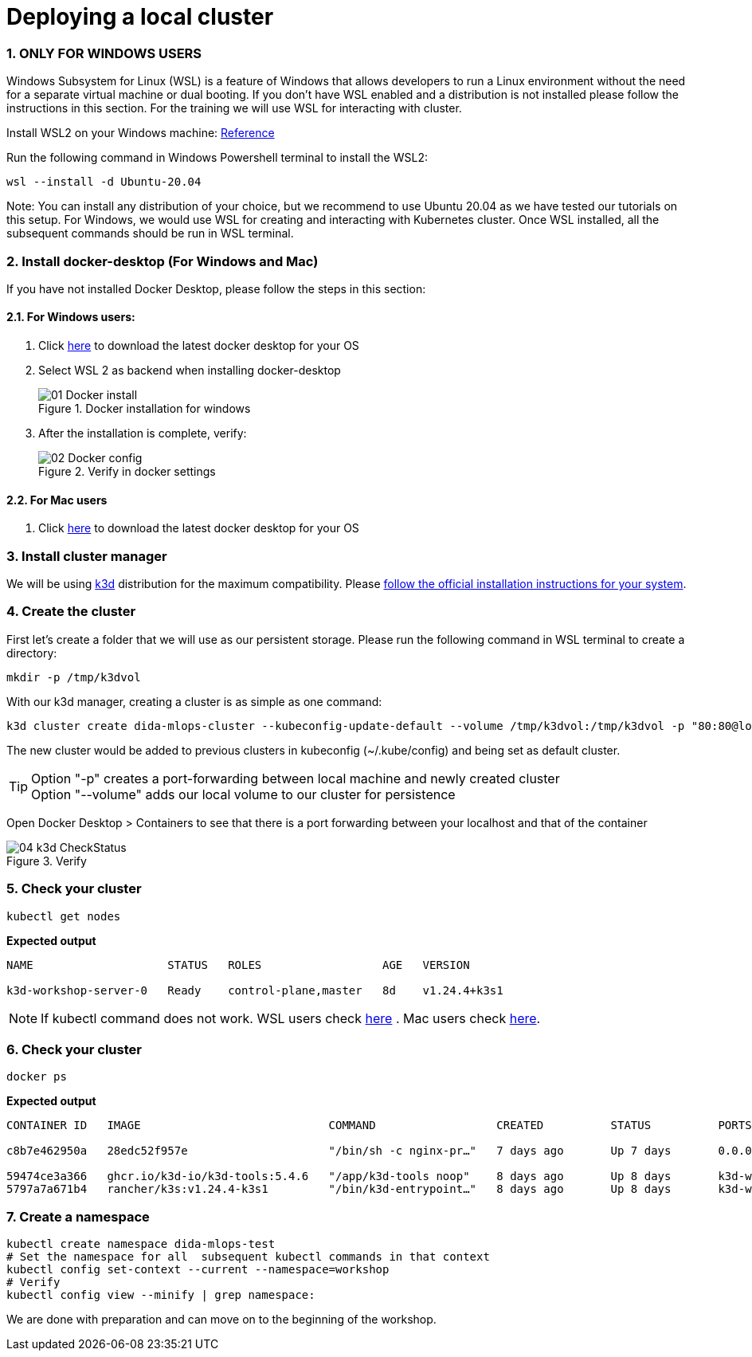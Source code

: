 = Deploying a local cluster
:sectnums:
 
=== ONLY FOR WINDOWS USERS

Windows Subsystem for Linux (WSL) is a feature of Windows that allows developers
to run a Linux environment without the need for a separate virtual machine or dual booting.
If you don't have WSL enabled and a distribution is not installed please follow the instructions in this section.
For the training we will use WSL for interacting with cluster.

Install WSL2 on your Windows machine: https://learn.microsoft.com/en-us/windows/wsl/install[Reference] 


Run the following command in Windows Powershell terminal to install the WSL2:
[source, bash]
----
wsl --install -d Ubuntu-20.04
----
Note: You can install any distribution of your choice, but we recommend to use Ubuntu 20.04 as we have tested our tutorials on this setup. For Windows, we would use WSL for creating and interacting with Kubernetes cluster. Once WSL installed, all the subsequent commands should be run in WSL terminal.

=== Install docker-desktop (For Windows and Mac)
If you have not installed Docker Desktop, please follow the steps in this section:

==== For Windows users:

. Click https://www.docker.com/products/docker-desktop/[here] to download the latest docker desktop for your OS

. Select WSL 2 as backend when installing docker-desktop
+

image::./images/01_Docker_install.png[title="Docker installation for windows"]
+
. After the installation is complete, verify:
+
image::./images/02_Docker_config.png[title="Verify in docker settings"]
+


==== For Mac users

. Click https://www.docker.com/products/docker-desktop/[here] to download the latest docker desktop for your OS




=== Install cluster manager

We will be using https://k3d.io/v5.4.6/[k3d] distribution for the maximum compatibility. Please https://k3d.io/v5.4.6/#installation[follow the official installation instructions for your system].

=== Create the cluster

First let's create a folder that we will use as our persistent storage. Please run the
following command in WSL terminal to create a directory:

[source, bash]
----
mkdir -p /tmp/k3dvol
----

With our k3d manager, creating a cluster is as simple as one command:

[source,bash]
----
k3d cluster create dida-mlops-cluster --kubeconfig-update-default --volume /tmp/k3dvol:/tmp/k3dvol -p "80:80@loadbalancer"
----

The new cluster would be added to previous clusters in kubeconfig (~/.kube/config) and being set as default cluster.

TIP: Option "-p" creates a port-forwarding between local machine and newly created cluster +
Option "--volume" adds our local volume to our cluster for persistence

Open Docker Desktop > Containers to see that there is a port forwarding between your localhost and that of the container

image::./images/04_k3d_CheckStatus.png[title="Verify"]


=== Check your cluster

[source,bash]
----
kubectl get nodes
----
==========================
*Expected output*
----
NAME                    STATUS   ROLES                  AGE   VERSION

k3d-workshop-server-0   Ready    control-plane,master   8d    v1.24.4+k3s1
----
==========================

NOTE: If kubectl command does not work. WSL users check https://kubernetes.io/docs/tasks/tools/install-kubectl-linux/[here] . Mac users check https://kubernetes.io/docs/tasks/tools/install-kubectl-macos/[here].


=== Check your cluster

[source,bash]
----
docker ps
----
==========================
*Expected output*
----
CONTAINER ID   IMAGE                            COMMAND                  CREATED          STATUS          PORTS                                         NAMES

c8b7e462950a   28edc52f957e                     "/bin/sh -c nginx-pr…"   7 days ago       Up 7 days       0.0.0.0:80->80/tcp, 0.0.0.0:60735->6443/tcp   k3d-workshop-serverlb

59474ce3a366   ghcr.io/k3d-io/k3d-tools:5.4.6   "/app/k3d-tools noop"    8 days ago       Up 8 days       k3d-workshop-tools
5797a7a671b4   rancher/k3s:v1.24.4-k3s1         "/bin/k3d-entrypoint…"   8 days ago       Up 8 days       k3d-workshop-server-0
----
==========================

=== Create a namespace
[source,bash]
----
kubectl create namespace dida-mlops-test
# Set the namespace for all  subsequent kubectl commands in that context
kubectl config set-context --current --namespace=workshop
# Verify
kubectl config view --minify | grep namespace:
----


We are done with preparation and can move on to the beginning of the workshop.
